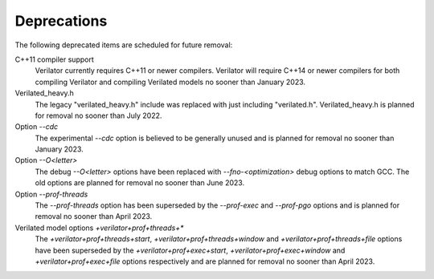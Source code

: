 .. Copyright 2003-2022 by Wilson Snyder.
.. SPDX-License-Identifier: LGPL-3.0-only OR Artistic-2.0

Deprecations
============

The following deprecated items are scheduled for future removal:

C++11 compiler support
  Verilator currently requires C++11 or newer compilers.  Verilator will
  require C++14 or newer compilers for both compiling Verilator and
  compiling Verilated models no sooner than January 2023.

Verilated_heavy.h
  The legacy "verilated_heavy.h" include was replaced with just including
  "verilated.h". Verilated_heavy.h is planned for removal no sooner than
  July 2022.

Option `--cdc`
  The experimental `--cdc` option is believed to be generally unused and is
  planned for removal no sooner than January 2023.

Option `--O<letter>`
  The debug `--O<letter>` options have been replaced with
  `--fno-<optimization>` debug options to match GCC. The old options are
  planned for removal no sooner than June 2023.

Option `--prof-threads`
  The `--prof-threads` option has been superseded by the `--prof-exec` and
  `--prof-pgo` options and is planned for removal no sooner than April 2023.

Verilated model options `+verilator+prof+threads+*`
  The `+verilator+prof+threads+start`, `+verilator+prof+threads+window` and
  `+verilator+prof+threads+file` options have been superseded by the
  `+verilator+prof+exec+start`, `+verilator+prof+exec+window` and
  `+verilator+prof+exec+file` options respectively and are planned for removal
  no sooner than April 2023.

